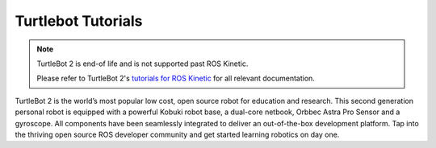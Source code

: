 Turtlebot Tutorials
====================

.. note::

    TurtleBot 2 is end-of life and is not supported past ROS Kinetic.

    Please refer to TurtleBot 2's `tutorials for ROS Kinetic <http://www.clearpathrobotics.com/assets/guides/kinetic/turtlebot>`_ for all relevant documentation.

.. image:: 10-Hallway2.jpg
    :alt: TurtleBot


TurtleBot 2 is the world’s most popular low cost, open source robot for education and research. This second generation
personal robot is equipped with a powerful Kobuki robot base, a dual-core netbook, Orbbec Astra Pro Sensor and a
gyroscope. All components have been seamlessly integrated to deliver an out-of-the-box development platform. Tap into
the thriving open source ROS developer community and get started learning robotics on day one.

